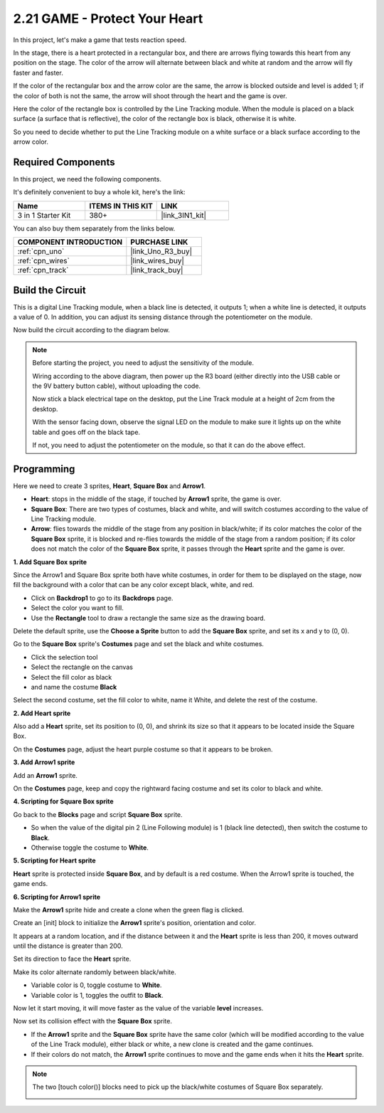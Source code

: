 .. _sh_protect_heart:

2.21 GAME -  Protect Your Heart
=====================================

In this project, let's make a game that tests reaction speed.

In the stage, there is a heart protected in a rectangular box, and there are arrows flying towards this heart from any position on the stage. The color of the arrow will alternate between black and white at random and the arrow will fly faster and faster.

If the color of the rectangular box and the arrow color are the same, the arrow is blocked outside and level is added 1; if the color of both is not the same, the arrow will shoot through the heart and the game is over.

Here the color of the rectangle box is controlled by the Line Tracking module. When the module is placed on a black surface (a surface that is reflective), the color of the rectangle box is black, otherwise it is white.

So you need to decide whether to put the Line Tracking module on a white surface or a black surface according to the arrow color.

.. image:: img/22_heart.png

Required Components
---------------------

In this project, we need the following components. 

It's definitely convenient to buy a whole kit, here's the link: 

.. list-table::
    :widths: 20 20 20
    :header-rows: 1

    *   - Name	
        - ITEMS IN THIS KIT
        - LINK
    *   - 3 in 1 Starter Kit
        - 380+
        - |link_3IN1_kit|

You can also buy them separately from the links below.

.. list-table::
    :widths: 30 20
    :header-rows: 1

    *   - COMPONENT INTRODUCTION
        - PURCHASE LINK

    *   - :ref:`cpn_uno`
        - |link_Uno_R3_buy|
    *   - :ref:`cpn_wires`
        - |link_wires_buy|
    *   - :ref:`cpn_track` 
        - |link_track_buy|


Build the Circuit
-----------------------

This is a digital Line Tracking module, when a black line is detected, it outputs 1; when a white line is detected, it outputs a value of 0. In addition, you can adjust its sensing distance through the potentiometer on the module.

Now build the circuit according to the diagram below.

.. image:: img/circuit/linetrack_circuit.png

.. note::

    Before starting the project, you need to adjust the sensitivity of the module.

    Wiring according to the above diagram, then power up the R3 board (either directly into the USB cable or the 9V battery button cable), without uploading the code.

    Now stick a black electrical tape on the desktop, put the Line Track module at a height of 2cm from the desktop.

    With the sensor facing down, observe the signal LED on the module to make sure it lights up on the white table and goes off on the black tape.

    If not, you need to adjust the potentiometer on the module, so that it can do the above effect.


Programming
------------------

Here we need to create 3 sprites, **Heart**, **Square Box** and **Arrow1**.

* **Heart**: stops in the middle of the stage, if touched by **Arrow1** sprite, the game is over.
* **Square Box**: There are two types of costumes, black and white, and will switch costumes according to the value of Line Tracking module.
* **Arrow**: flies towards the middle of the stage from any position in black/white; if its color matches the color of the **Square Box** sprite, it is blocked and re-flies towards the middle of the stage from a random position; if its color does not match the color of the **Square Box** sprite, it passes through the **Heart** sprite and the game is over.

**1. Add Square Box sprite**

Since the Arrow1 and Square Box sprite both have white costumes, in order for them to be displayed on the stage, now fill the background with a color that can be any color except black, white, and red.

* Click on **Backdrop1** to go to its **Backdrops** page.
* Select the color you want to fill.
* Use the **Rectangle** tool to draw a rectangle the same size as the drawing board.

.. image:: img/22_heart0.png

Delete the default sprite, use the **Choose a Sprite** button to add the **Square Box** sprite, and set its x and y to (0, 0).

.. image:: img/22_heart1.png

Go to the **Square Box** sprite's **Costumes** page and set the black and white costumes.

* Click the selection tool
* Select the rectangle on the canvas
* Select the fill color as black
* and name the costume **Black**

.. image:: img/22_heart2.png

Select the second costume, set the fill color to white, name it White, and delete the rest of the costume.

.. image:: img/22_heart3.png

**2. Add Heart sprite**

Also add a **Heart** sprite, set its position to (0, 0), and shrink its size so that it appears to be located inside the Square Box.

.. image:: img/22_heart5.png

On the **Costumes** page, adjust the heart purple costume so that it appears to be broken.

.. image:: img/22_heart6.png

**3. Add Arrow1 sprite**

Add an **Arrow1** sprite.

.. image:: img/22_heart7.png

On the **Costumes** page, keep and copy the rightward facing costume and set its color to black and white.

.. image:: img/22_heart8.png


**4. Scripting for Square Box sprite**

Go back to the **Blocks** page and script **Square Box** sprite.

* So when the value of the digital pin 2 (Line Following module) is 1 (black line detected), then switch the costume to **Black**.
* Otherwise toggle the costume to **White**.

.. image:: img/22_heart4.png


**5. Scripting for Heart sprite**

**Heart** sprite is protected inside **Square Box**, and by default is a red costume. When the Arrow1 sprite is touched, the game ends.

.. image:: img/22_heart9.png

**6. Scripting for Arrow1 sprite**

Make the **Arrow1** sprite hide and create a clone when the green flag is clicked.

.. image:: img/22_heart10.png

Create an [init] block to initialize the **Arrow1** sprite's position, orientation and color.

It appears at a random location, and if the distance between it and the **Heart** sprite is less than 200, it moves outward until the distance is greater than 200.

.. image:: img/22_heart11.png

Set its direction to face the **Heart** sprite.

.. image:: img/22_heart12.png

Make its color alternate randomly between black/white.

* Variable color is 0, toggle costume to **White**.
* Variable color is 1, toggles the outfit to **Black**.

.. image:: img/22_heart14.png

Now let it start moving, it will move faster as the value of the variable **level** increases.

.. image:: img/22_heart13.png

Now set its collision effect with the **Square Box** sprite.

* If the **Arrow1** sprite and the **Square Box** sprite have the same color (which will be modified according to the value of the Line Track module), either black or white, a new clone is created and the game continues.
* If their colors do not match, the **Arrow1** sprite continues to move and the game ends when it hits the **Heart** sprite.

.. image:: img/22_heart15.png

.. note::
    The two [touch color()] blocks need to pick up the black/white costumes of Square Box separately.

    .. image:: img/22_heart16.png
